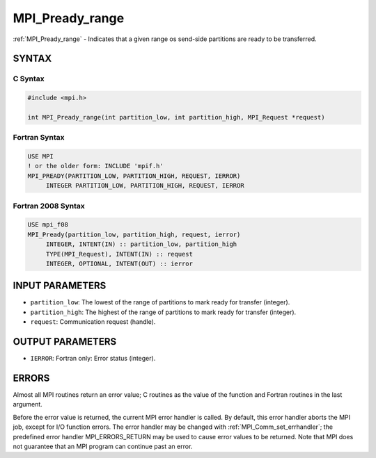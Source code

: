 .. _mpi_pready_range:


MPI_Pready_range
================

.. include_body

:ref:`MPI_Pready_range` - Indicates that a given range os send-side
partitions are ready to be transferred.


SYNTAX
------


C Syntax
^^^^^^^^

.. code-block:: c

   #include <mpi.h>

   int MPI_Pready_range(int partition_low, int partition_high, MPI_Request *request)


Fortran Syntax
^^^^^^^^^^^^^^

.. code-block:: fortran

   USE MPI
   ! or the older form: INCLUDE 'mpif.h'
   MPI_PREADY(PARTITION_LOW, PARTITION_HIGH, REQUEST, IERROR)
   	INTEGER	PARTITION_LOW, PARTITION_HIGH, REQUEST, IERROR


Fortran 2008 Syntax
^^^^^^^^^^^^^^^^^^^

.. code-block:: fortran

   USE mpi_f08
   MPI_Pready(partition_low, partition_high, request, ierror)
   	INTEGER, INTENT(IN) :: partition_low, partition_high
   	TYPE(MPI_Request), INTENT(IN) :: request
   	INTEGER, OPTIONAL, INTENT(OUT) :: ierror


INPUT PARAMETERS
----------------
* ``partition_low``: The lowest of the range of partitions to mark ready for transfer (integer).
* ``partition_high``: The highest of the range of partitions to mark ready for transfer (integer).
* ``request``: Communication request (handle).

OUTPUT PARAMETERS
-----------------
* ``IERROR``: Fortran only: Error status (integer).

ERRORS
------

Almost all MPI routines return an error value; C routines as the value
of the function and Fortran routines in the last argument.

Before the error value is returned, the current MPI error handler is
called. By default, this error handler aborts the MPI job, except for
I/O function errors. The error handler may be changed with
:ref:`MPI_Comm_set_errhandler`; the predefined error handler MPI_ERRORS_RETURN
may be used to cause error values to be returned. Note that MPI does not
guarantee that an MPI program can continue past an error.


.. seealso::
   | MPI_Pready, MPI_Pready_list, :ref:`MPI_Parrived`
